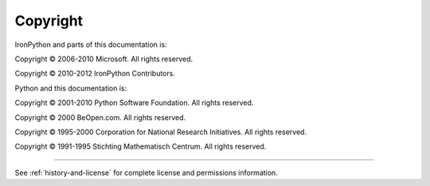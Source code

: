 *********
Copyright
*********

IronPython and parts of this documentation is:

Copyright © 2006-2010 Microsoft. All rights reserved.

Copyright © 2010-2012 IronPython Contributors.

Python and this documentation is:

Copyright © 2001-2010 Python Software Foundation. All rights reserved.

Copyright © 2000 BeOpen.com. All rights reserved.

Copyright © 1995-2000 Corporation for National Research Initiatives. All rights
reserved.

Copyright © 1991-1995 Stichting Mathematisch Centrum. All rights reserved.

-------

See :ref:`history-and-license` for complete license and permissions information.

